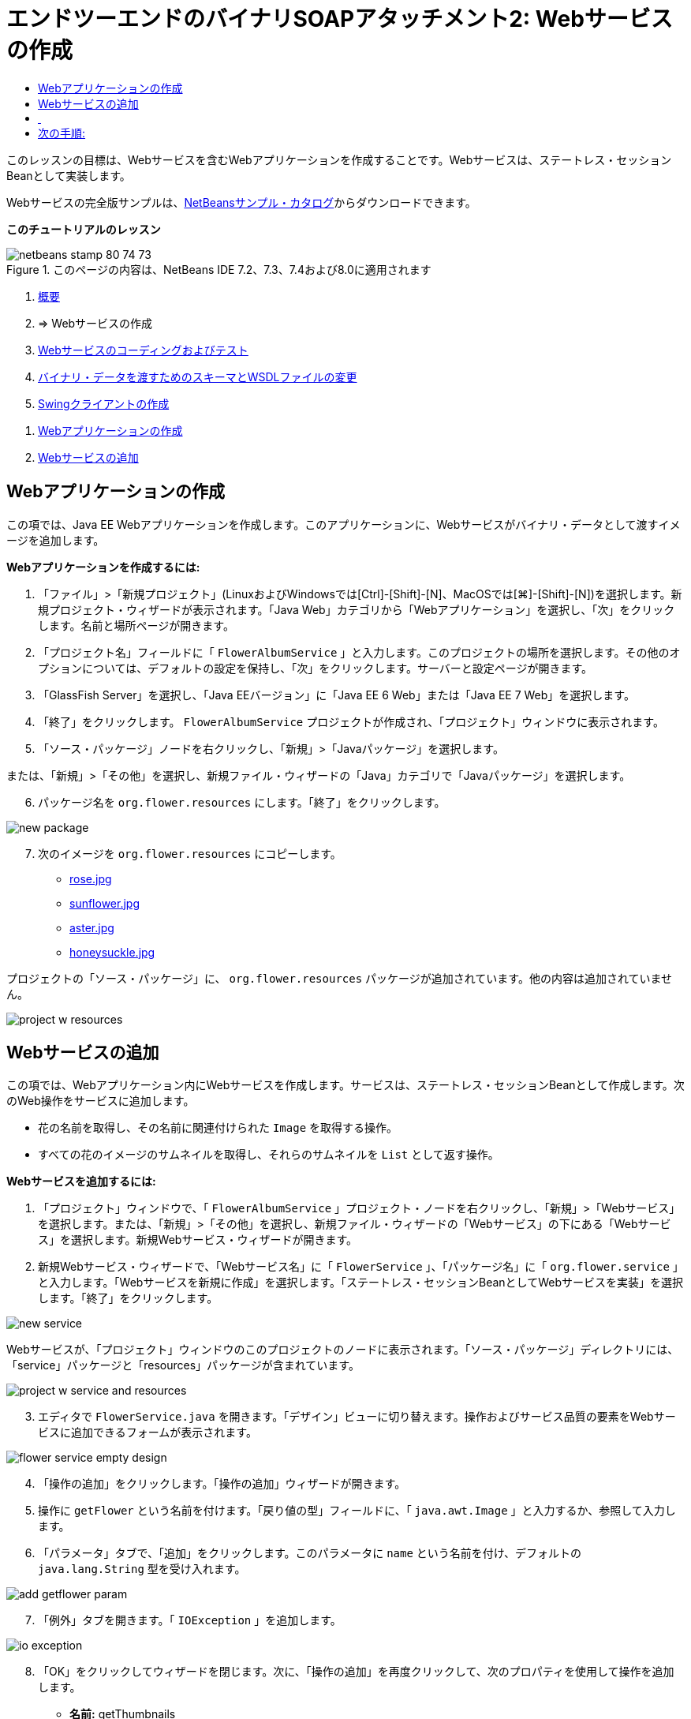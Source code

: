 // 
//     Licensed to the Apache Software Foundation (ASF) under one
//     or more contributor license agreements.  See the NOTICE file
//     distributed with this work for additional information
//     regarding copyright ownership.  The ASF licenses this file
//     to you under the Apache License, Version 2.0 (the
//     "License"); you may not use this file except in compliance
//     with the License.  You may obtain a copy of the License at
// 
//       http://www.apache.org/licenses/LICENSE-2.0
// 
//     Unless required by applicable law or agreed to in writing,
//     software distributed under the License is distributed on an
//     "AS IS" BASIS, WITHOUT WARRANTIES OR CONDITIONS OF ANY
//     KIND, either express or implied.  See the License for the
//     specific language governing permissions and limitations
//     under the License.
//

= エンドツーエンドのバイナリSOAPアタッチメント2: Webサービスの作成
:jbake-type: tutorial
:jbake-tags: tutorials 
:markup-in-source: verbatim,quotes,macros
:jbake-status: published
:icons: font
:syntax: true
:source-highlighter: pygments
:toc: left
:toc-title:
:description: エンドツーエンドのバイナリSOAPアタッチメント2: Webサービスの作成 - Apache NetBeans
:keywords: Apache NetBeans, Tutorials, エンドツーエンドのバイナリSOAPアタッチメント2: Webサービスの作成

このレッスンの目標は、Webサービスを含むWebアプリケーションを作成することです。Webサービスは、ステートレス・セッションBeanとして実装します。

Webサービスの完全版サンプルは、link:https://netbeans.org/projects/samples/downloads/download/Samples%252FWeb%2520Services%252FWeb%2520Service%2520Passing%2520Binary%2520Data%2520--%2520EE6%252FFlowerAlbumService.zip[+NetBeansサンプル・カタログ+]からダウンロードできます。

*このチュートリアルのレッスン*

image::images/netbeans-stamp-80-74-73.png[title="このページの内容は、NetBeans IDE 7.2、7.3、7.4および8.0に適用されます"]

1. link:./flower_overview.html[+概要+]
2. => Webサービスの作成
3. link:flower-code-ws.html[+Webサービスのコーディングおよびテスト+]
4. link:./flower_wsdl_schema.html[+バイナリ・データを渡すためのスキーマとWSDLファイルの変更+]
5. link:./flower_swing.html[+Swingクライアントの作成+]


[start=1]
1. <<create-web-app,Webアプリケーションの作成>>
2. <<add-ws,Webサービスの追加>>


[[create-web-app]]
== Webアプリケーションの作成

この項では、Java EE Webアプリケーションを作成します。このアプリケーションに、Webサービスがバイナリ・データとして渡すイメージを追加します。

*Webアプリケーションを作成するには:*

1. 「ファイル」>「新規プロジェクト」(LinuxおよびWindowsでは[Ctrl]-[Shift]-[N]、MacOSでは[⌘]-[Shift]-[N])を選択します。新規プロジェクト・ウィザードが表示されます。「Java Web」カテゴリから「Webアプリケーション」を選択し、「次」をクリックします。名前と場所ページが開きます。
2. 「プロジェクト名」フィールドに「 ``FlowerAlbumService`` 」と入力します。このプロジェクトの場所を選択します。その他のオプションについては、デフォルトの設定を保持し、「次」をクリックします。サーバーと設定ページが開きます。
3. 「GlassFish Server」を選択し、「Java EEバージョン」に「Java EE 6 Web」または「Java EE 7 Web」を選択します。
4. 「終了」をクリックします。 ``FlowerAlbumService`` プロジェクトが作成され、「プロジェクト」ウィンドウに表示されます。
5. 「ソース・パッケージ」ノードを右クリックし、「新規」>「Javaパッケージ」を選択します。

または、「新規」>「その他」を選択し、新規ファイル・ウィザードの「Java」カテゴリで「Javaパッケージ」を選択します。


[start=6]
. パッケージ名を ``org.flower.resources`` にします。「終了」をクリックします。

image::images/new-package.png[]

[start=7]
. 次のイメージを ``org.flower.resources`` にコピーします。
* link:images/rose.jpg[+rose.jpg+]
* link:images/sunflower.jpg[+sunflower.jpg+]
* link:images/aster.jpg[+aster.jpg+]
* link:images/honeysuckle.jpg[+honeysuckle.jpg+]

プロジェクトの「ソース・パッケージ」に、 ``org.flower.resources`` パッケージが追加されています。他の内容は追加されていません。

image::images/project-w-resources.png[]


[[add-ws]]
== Webサービスの追加

この項では、Webアプリケーション内にWebサービスを作成します。サービスは、ステートレス・セッションBeanとして作成します。次のWeb操作をサービスに追加します。

* 花の名前を取得し、その名前に関連付けられた ``Image`` を取得する操作。
* すべての花のイメージのサムネイルを取得し、それらのサムネイルを ``List`` として返す操作。

*Webサービスを追加するには:*

1. 「プロジェクト」ウィンドウで、「 ``FlowerAlbumService`` 」プロジェクト・ノードを右クリックし、「新規」>「Webサービス」を選択します。または、「新規」>「その他」を選択し、新規ファイル・ウィザードの「Webサービス」の下にある「Webサービス」を選択します。新規Webサービス・ウィザードが開きます。
2. 新規Webサービス・ウィザードで、「Webサービス名」に「 ``FlowerService`` 」、「パッケージ名」に「 ``org.flower.service`` 」と入力します。「Webサービスを新規に作成」を選択します。「ステートレス・セッションBeanとしてWebサービスを実装」を選択します。「終了」をクリックします。

image::images/new-service.png[]

Webサービスが、「プロジェクト」ウィンドウのこのプロジェクトのノードに表示されます。「ソース・パッケージ」ディレクトリには、「service」パッケージと「resources」パッケージが含まれています。

image::images/project-w-service-and-resources.png[]

[start=3]
. エディタで ``FlowerService.java`` を開きます。「デザイン」ビューに切り替えます。操作およびサービス品質の要素をWebサービスに追加できるフォームが表示されます。

image::images/flower-service-empty-design.png[]

[start=4]
. 「操作の追加」をクリックします。「操作の追加」ウィザードが開きます。

[start=5]
. 操作に ``getFlower`` という名前を付けます。「戻り値の型」フィールドに、「 ``java.awt.Image`` 」と入力するか、参照して入力します。

[start=6]
. 「パラメータ」タブで、「追加」をクリックします。このパラメータに ``name`` という名前を付け、デフォルトの ``java.lang.String`` 型を受け入れます。

image::images/add-getflower-param.png[]

[start=7]
. 「例外」タブを開きます。「 ``IOException`` 」を追加します。

image::images/io-exception.png[]

[start=8]
. 「OK」をクリックしてウィザードを閉じます。次に、「操作の追加」を再度クリックして、次のプロパティを使用して操作を追加します。
* *名前:* getThumbnails
* *戻り値の型:* java.util.List
* *例外: * IOException

「デザイン」ビューに、 ``getFlower`` 操作と ``getThumbnails`` 操作が表示されます。両方の操作で一覧表示に切り替えると、操作のパラメータをすべて確認できます。

image::images/flower-service-full-design.png[]


==  


== 次の手順:

link:./flower-code-ws.html[+Webサービスのコーディングおよびテスト+]

link:/about/contact_form.html?to=3&subject=Feedback:%20Flower%20Creating%20WS%20EE6[+このチュートリアルに関するご意見をお寄せください+]


link:../../../community/lists/top.html[+nbj2ee@netbeans.orgメーリング・リスト+]に登録することによって、NetBeans IDE Java EE開発機能に関するご意見やご提案を送信したり、サポートを受けたり、最新の開発情報を入手したりできます。

